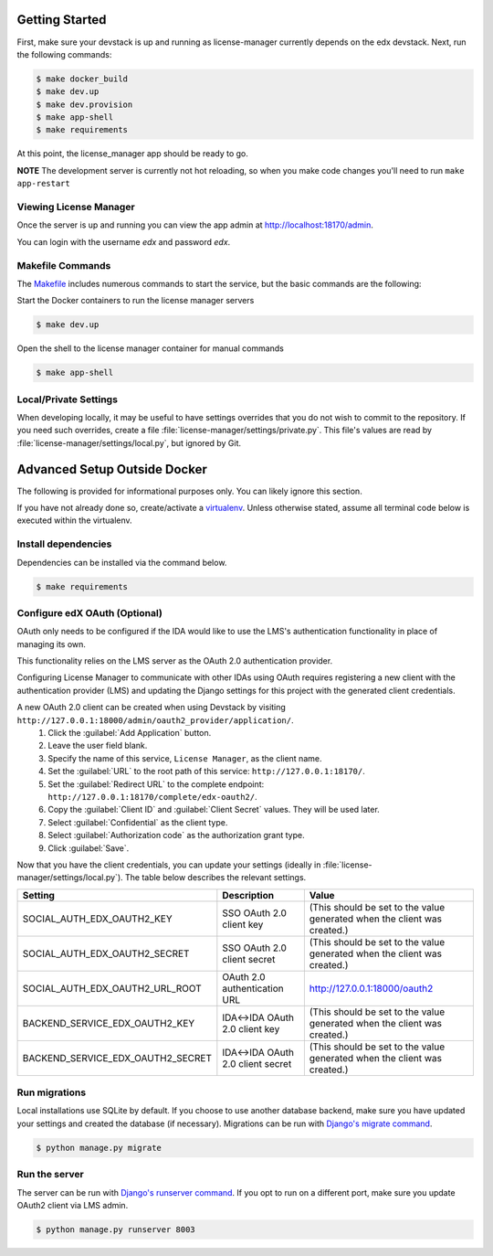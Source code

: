 Getting Started
===============
First, make sure your devstack is up and running as license-manager currently depends on the edx devstack.
Next, run the following commands:

.. code-block:: bash

    $ make docker_build
    $ make dev.up
    $ make dev.provision
    $ make app-shell
    $ make requirements

At this point, the license_manager app should be ready to go.

**NOTE** The development server is currently not hot reloading, so when you make code changes you'll need to run ``make app-restart``

Viewing License Manager 
------------------------
Once the server is up and running you can view the app admin at http://localhost:18170/admin.

You can login with the username *edx* and password *edx*.

Makefile Commands
--------------------
The `Makefile <../Makefile>`_ includes numerous commands to start the service, but the basic commands are the following:

Start the Docker containers to run the license manager servers

.. code-block:: bash

    $ make dev.up

Open the shell to the license manager container for manual commands

.. code-block:: bash

    $ make app-shell


Local/Private Settings
----------------------
When developing locally, it may be useful to have settings overrides that you do not wish to commit to the repository.
If you need such overrides, create a file :file:`license-manager/settings/private.py`. This file's values are
read by :file:`license-manager/settings/local.py`, but ignored by Git.


Advanced Setup Outside Docker
=============================
The following is provided for informational purposes only. You can likely ignore this section.

If you have not already done so, create/activate a `virtualenv`_. Unless otherwise stated, assume all terminal code
below is executed within the virtualenv.

.. _virtualenv: https://virtualenvwrapper.readthedocs.org/en/latest/


Install dependencies
--------------------
Dependencies can be installed via the command below.

.. code-block:: bash

    $ make requirements


Configure edX OAuth (Optional)
-------------------------------

OAuth only needs to be configured if the IDA would like to use the LMS's authentication functionality in place of managing its own.

This functionality relies on the LMS server as the OAuth 2.0 authentication provider.

Configuring License Manager to communicate with other IDAs using OAuth requires registering a new client with the authentication
provider (LMS) and updating the Django settings for this project with the generated client credentials.

A new OAuth 2.0 client can be created when using Devstack by visiting ``http://127.0.0.1:18000/admin/oauth2_provider/application/``.
    1. Click the :guilabel:`Add Application` button.
    2. Leave the user field blank.
    3. Specify the name of this service, ``License Manager``, as the client name.
    4. Set the :guilabel:`URL` to the root path of this service: ``http://127.0.0.1:18170/``.
    5. Set the :guilabel:`Redirect URL` to the complete endpoint: ``http://127.0.0.1:18170/complete/edx-oauth2/``.
    6. Copy the :guilabel:`Client ID` and :guilabel:`Client Secret` values. They will be used later.
    7. Select :guilabel:`Confidential` as the client type.
    8. Select :guilabel:`Authorization code` as the authorization grant type.
    9. Click :guilabel:`Save`.



Now that you have the client credentials, you can update your settings (ideally in
:file:`license-manager/settings/local.py`). The table below describes the relevant settings.

+-----------------------------------+----------------------------------+--------------------------------------------------------------------------+
| Setting                           | Description                      | Value                                                                    |
+===================================+==================================+==========================================================================+
| SOCIAL_AUTH_EDX_OAUTH2_KEY        | SSO OAuth 2.0 client key         | (This should be set to the value generated when the client was created.) |
+-----------------------------------+----------------------------------+--------------------------------------------------------------------------+
| SOCIAL_AUTH_EDX_OAUTH2_SECRET     | SSO OAuth 2.0 client secret      | (This should be set to the value generated when the client was created.) |
+-----------------------------------+----------------------------------+--------------------------------------------------------------------------+
| SOCIAL_AUTH_EDX_OAUTH2_URL_ROOT   | OAuth 2.0 authentication URL     | http://127.0.0.1:18000/oauth2                                            |
+-----------------------------------+----------------------------------+--------------------------------------------------------------------------+
| BACKEND_SERVICE_EDX_OAUTH2_KEY    | IDA<->IDA OAuth 2.0 client key   | (This should be set to the value generated when the client was created.) |
+-----------------------------------+----------------------------------+--------------------------------------------------------------------------+
| BACKEND_SERVICE_EDX_OAUTH2_SECRET | IDA<->IDA OAuth 2.0 client secret| (This should be set to the value generated when the client was created.) |
+-----------------------------------+----------------------------------+--------------------------------------------------------------------------+


Run migrations
--------------
Local installations use SQLite by default. If you choose to use another database backend, make sure you have updated
your settings and created the database (if necessary). Migrations can be run with `Django's migrate command`_.

.. code-block:: bash

    $ python manage.py migrate

.. _Django's migrate command: https://docs.djangoproject.com/en/1.11/ref/django-admin/#django-admin-migrate


Run the server
--------------
The server can be run with `Django's runserver command`_. If you opt to run on a different port, make sure you update
OAuth2 client via LMS admin.

.. code-block:: bash

    $ python manage.py runserver 8003

.. _Django's runserver command: https://docs.djangoproject.com/en/1.11/ref/django-admin/#runserver-port-or-address-port


